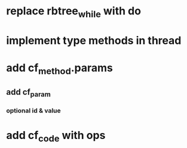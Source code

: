 * replace rbtree_while with do
* implement type methods in thread
* add cf_method.params
** add cf_param
*** optional id & value
* add cf_code with ops
